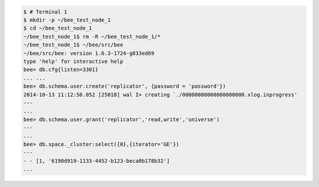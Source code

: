 .. code-block:: console

    $ # Terminal 1
    $ mkdir -p ~/bee_test_node_1
    $ cd ~/bee_test_node_1
    ~/bee_test_node_1$ rm -R ~/bee_test_node_1/*
    ~/bee_test_node_1$ ~/bee/src/bee
    ~/bee/src/bee: version 1.6.3-1724-g033ed69
    type 'help' for interactive help
    bee> db.cfg{listen=3301}
    ... ...
    bee> db.schema.user.create('replicator', {password = 'password'})
    2014-10-13 11:12:56.052 [25018] wal I> creating `./00000000000000000000.xlog.inprogress'
    ---
    ...
    bee> db.schema.user.grant('replicator','read,write','universe')
    ---
    ...
    bee> db.space._cluster:select({0},{iterator='GE'})
    ---
    - - [1, '6190d919-1133-4452-b123-beca0b178b32']
    ...
